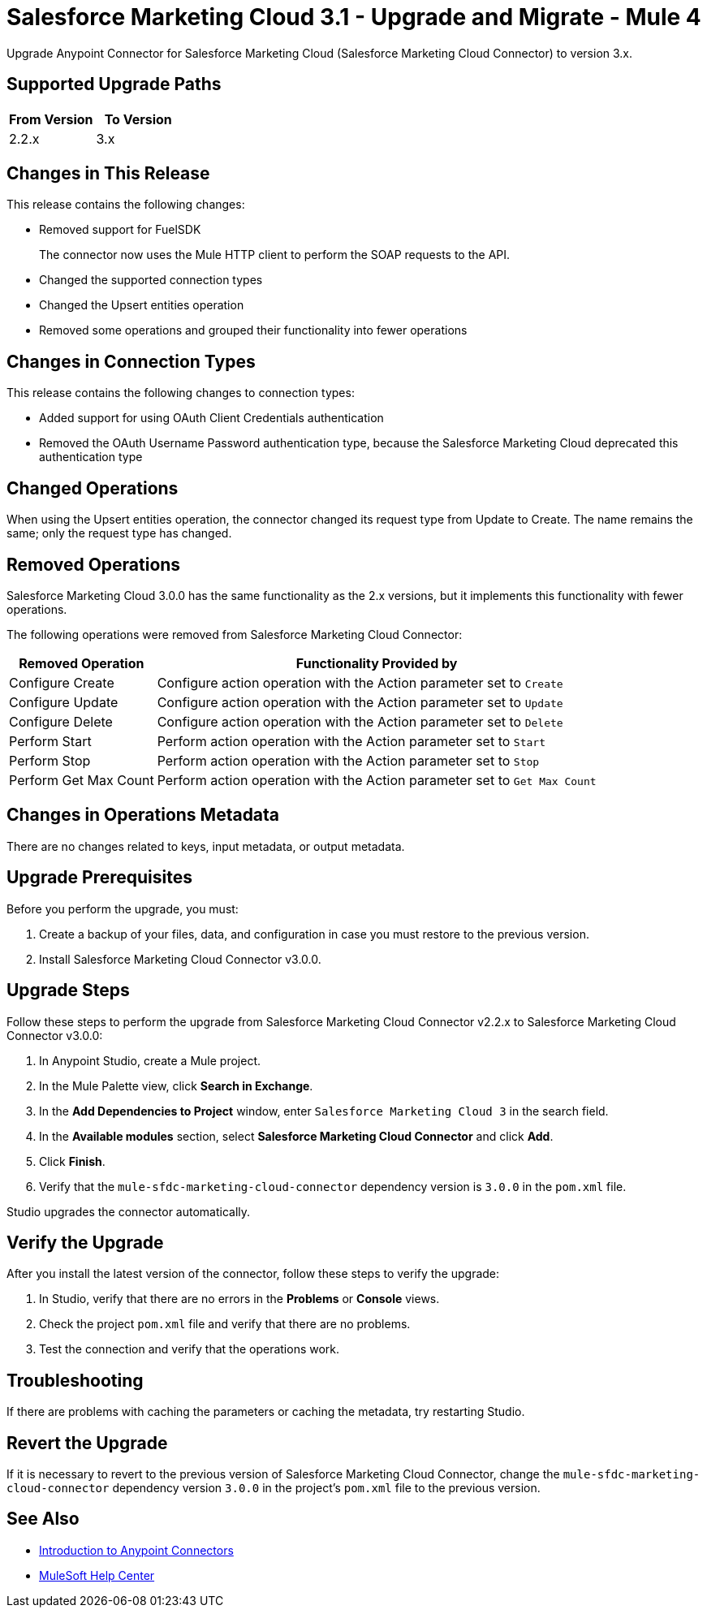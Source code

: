 = Salesforce Marketing Cloud 3.1 - Upgrade and Migrate - Mule 4
:page-aliases: connectors::salesforce/salesforce-mktg-connector-upgrade-migrate.adoc

Upgrade Anypoint Connector for Salesforce Marketing Cloud (Salesforce Marketing Cloud Connector) to version 3.x.

== Supported Upgrade Paths

[%header,cols="50a,50a"]
|===
|From Version | To Version
|2.2.x |3.x
|===

== Changes in This Release

This release contains the following changes:

* Removed support for FuelSDK
+
The connector now uses the Mule HTTP client to perform the SOAP requests to the API.
+
* Changed the supported connection types
* Changed the Upsert entities operation
* Removed some operations and grouped their functionality into fewer operations

== Changes in Connection Types

This release contains the following changes to connection types:

* Added support for using OAuth Client Credentials authentication
* Removed the OAuth Username Password authentication type, because the Salesforce Marketing Cloud deprecated this authentication type

== Changed Operations

When using the Upsert entities operation, the connector changed its request type from Update to Create. The name remains the same; only the request type has changed.

== Removed Operations

Salesforce Marketing Cloud 3.0.0 has the same functionality as the 2.x versions, but it implements this functionality with fewer operations.

The following operations were removed from Salesforce Marketing Cloud Connector:

// [cols="50,50"]
[%header%autowidth.spread]
|===
|Removed Operation | Functionality Provided by

| Configure Create
a| Configure action operation with the Action parameter set to `Create`

| Configure Update
a| Configure action operation with the Action parameter set to `Update`

| Configure Delete
a| Configure action operation with the Action parameter set to `Delete`

| Perform Start
a| Perform action operation with the Action parameter set to `Start`

| Perform Stop
a| Perform action operation with the Action parameter set to `Stop`

| Perform Get Max Count
a| Perform action operation with the Action parameter set to  `Get Max Count`

|===

== Changes in Operations Metadata

There are no changes related to keys, input metadata, or output metadata.

== Upgrade Prerequisites

Before you perform the upgrade, you must:

. Create a backup of your files, data, and configuration in case you must restore to the previous version.
. Install Salesforce Marketing Cloud Connector v3.0.0.

== Upgrade Steps

Follow these steps to perform the upgrade from Salesforce Marketing Cloud Connector v2.2.x to Salesforce Marketing Cloud Connector v3.0.0:

. In Anypoint Studio, create a Mule project.
. In the Mule Palette view, click *Search in Exchange*.
. In the *Add Dependencies to Project* window, enter `Salesforce Marketing Cloud 3` in the search field.
. In the *Available modules* section, select *Salesforce Marketing Cloud Connector* and click *Add*.
. Click *Finish*.
. Verify that the `mule-sfdc-marketing-cloud-connector` dependency version is `3.0.0` in the `pom.xml` file.

Studio upgrades the connector automatically.

== Verify the Upgrade

After you install the latest version of the connector, follow these steps to verify the upgrade:

. In Studio, verify that there are no errors in the *Problems* or *Console* views.
. Check the project `pom.xml` file and verify that there are no problems.
. Test the connection and verify that the operations work.

== Troubleshooting

If there are problems with caching the parameters or caching the metadata, try restarting Studio.

== Revert the Upgrade

If it is necessary to revert to the previous version of Salesforce Marketing Cloud Connector, change the `mule-sfdc-marketing-cloud-connector` dependency version `3.0.0` in the project's `pom.xml` file to the previous version.


== See Also

* xref:connectors::introduction/introduction-to-anypoint-connectors.adoc[Introduction to Anypoint Connectors]
* https://help.mulesoft.com[MuleSoft Help Center]
